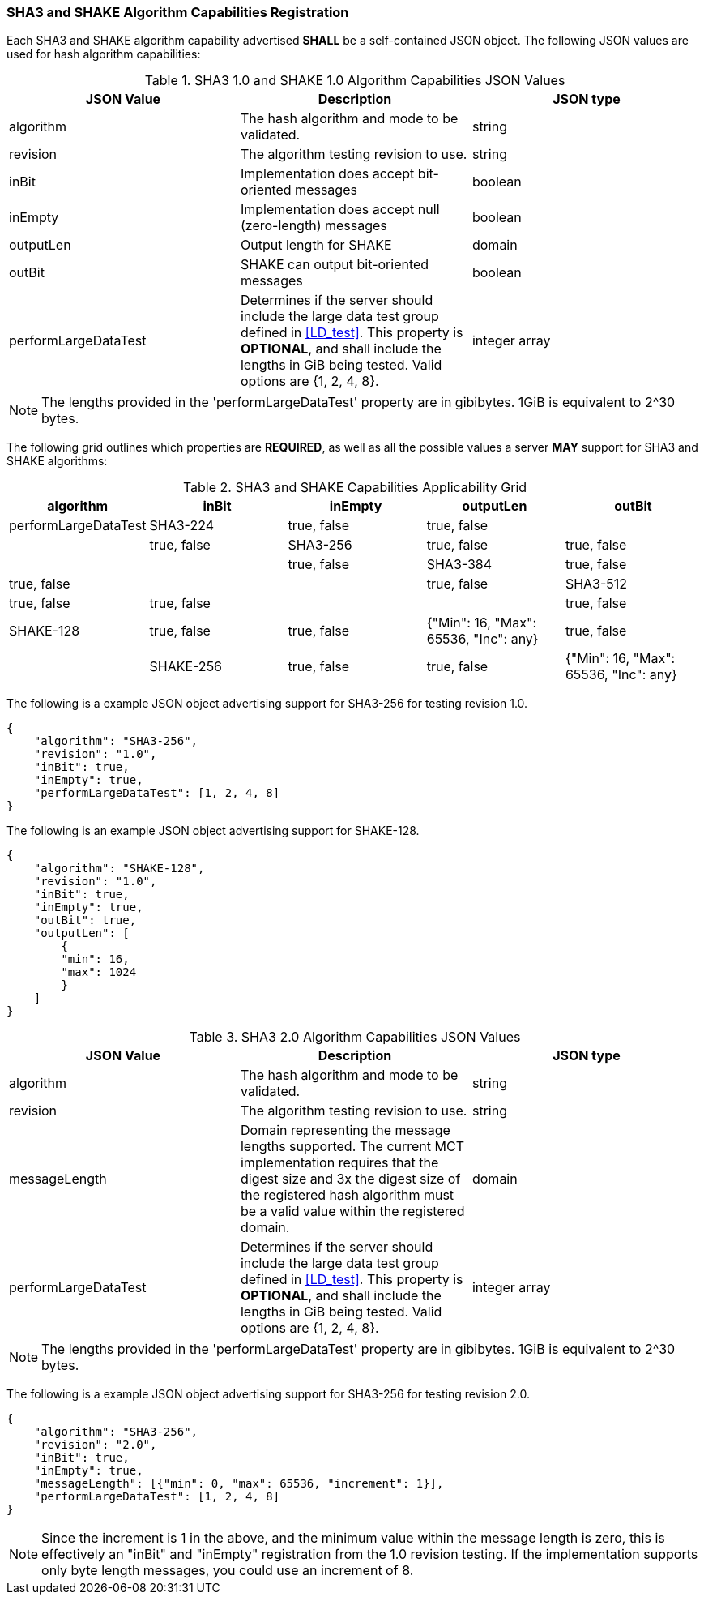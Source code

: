 
[[hash_caps_reg]]
=== SHA3 and SHAKE Algorithm Capabilities Registration

Each SHA3 and SHAKE algorithm capability advertised *SHALL* be a self-contained JSON object. The following JSON values are used for hash algorithm capabilities:

[[caps_table]]

[cols="<,<,<"]
.SHA3 1.0 and SHAKE 1.0 Algorithm Capabilities JSON Values
|===
| JSON Value| Description| JSON type

| algorithm| The hash algorithm and mode to be validated.| string
| revision| The algorithm testing revision to use.| string
| inBit| Implementation does accept bit-oriented messages| boolean
| inEmpty| Implementation does accept null (zero-length) messages| boolean
| outputLen| Output length for SHAKE| domain
| outBit| SHAKE can output bit-oriented messages| boolean
| performLargeDataTest | Determines if the server should include the large data test group defined in <<LD_test>>. This property is *OPTIONAL*, and shall include the lengths in GiB being tested. Valid options are {1, 2, 4, 8}. | integer array
|===

NOTE: The lengths provided in the 'performLargeDataTest' property are in gibibytes. 1GiB is equivalent to 2^30 bytes. 

The following grid outlines which properties are *REQUIRED*, as well as all the possible values a server *MAY* support for SHA3 and SHAKE algorithms:

[[property_grid]]

[cols="<,<,<,<,<"]
.SHA3 and SHAKE Capabilities Applicability Grid
|===
| algorithm| inBit| inEmpty| outputLen| outBit| performLargeDataTest

| SHA3-224| true, false| true, false| | | true, false
| SHA3-256| true, false| true, false| | | true, false
| SHA3-384| true, false| true, false| | | true, false
| SHA3-512| true, false| true, false| | | true, false
| SHAKE-128| true, false| true, false| {"Min": 16, "Max": 65536, "Inc": any}| true, false |
| SHAKE-256| true, false| true, false| {"Min": 16, "Max": 65536, "Inc": any}| true, false |
|===

The following is a example JSON object advertising support for SHA3-256 for testing revision 1.0.

[source, json]
----
{
    "algorithm": "SHA3-256",
    "revision": "1.0",
    "inBit": true,
    "inEmpty": true,
    "performLargeDataTest": [1, 2, 4, 8]
}
----

The following is an example JSON object advertising support for SHAKE-128.

[source, json]
----
{
    "algorithm": "SHAKE-128",
    "revision": "1.0",
    "inBit": true,
    "inEmpty": true,
    "outBit": true,
    "outputLen": [
        {
        "min": 16,
        "max": 1024
        }
    ]
}
----

[cols="<,<,<"]
.SHA3 2.0 Algorithm Capabilities JSON Values

|===
| JSON Value| Description| JSON type

| algorithm| The hash algorithm and mode to be validated.| string
| revision| The algorithm testing revision to use.| string
| messageLength | Domain representing the message lengths supported. The current MCT implementation requires that the digest size and 3x the digest size of the registered hash algorithm must be a valid value within the registered domain. | domain
| performLargeDataTest | Determines if the server should include the large data test group defined in <<LD_test>>. This property is *OPTIONAL*, and shall include the lengths in GiB being tested. Valid options are {1, 2, 4, 8}. | integer array
|===

NOTE: The lengths provided in the 'performLargeDataTest' property are in gibibytes. 1GiB is equivalent to 2^30 bytes. 

The following is a example JSON object advertising support for SHA3-256 for testing revision 2.0.

[source, json]
----
{
    "algorithm": "SHA3-256",
    "revision": "2.0",
    "inBit": true,
    "inEmpty": true,
    "messageLength": [{"min": 0, "max": 65536, "increment": 1}],
    "performLargeDataTest": [1, 2, 4, 8]
}
----

NOTE: Since the increment is 1 in the above, and the minimum value within the message length is zero, this is effectively an "inBit" and "inEmpty" registration from the 1.0 revision testing.  If the implementation supports only byte length messages, you could use an increment of 8.